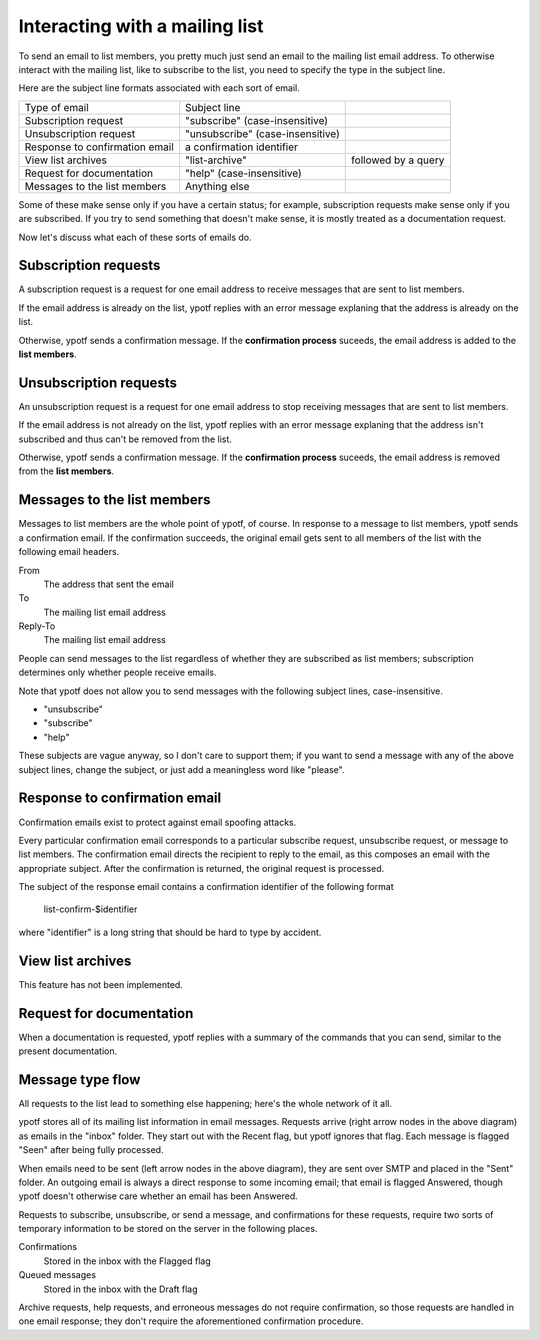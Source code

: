 Interacting with a mailing list
-------------------------------
To send an email to list members, you pretty much just send an email to
the mailing list email address. To otherwise interact with the mailing
list, like to subscribe to the list, you need to specify the type in the
subject line.

Here are the subject line formats associated with each sort of email.

.. csv-table ::
  
    Type of email,Subject line
    Subscription request,\"subscribe\" (case-insensitive)
    Unsubscription request,\"unsubscribe\" (case-insensitive)
    Response to confirmation email,a confirmation identifier
    View list archives,\"list-archive\"\, followed by a query
    Request for documentation,\"help\" (case-insensitive)
    Messages to the list members,Anything else

Some of these make sense only if you have a certain status; for example,
subscription requests make sense only if you are subscribed. If you try
to send something that doesn't make sense, it is mostly treated as a
documentation request.

Now let's discuss what each of these sorts of emails do.

Subscription requests
^^^^^^^^^^^^^^^^^^^^^
A subscription request is a request for one email address to receive
messages that are sent to list members.

If the email address is already on the list, ypotf replies with an error
message explaning that the address is already on the list.

Otherwise, ypotf sends a confirmation message. If the
**confirmation process** suceeds,
the email address is added to the **list members**.

Unsubscription requests
^^^^^^^^^^^^^^^^^^^^^^^
An unsubscription request is a request for one email address to stop
receiving messages that are sent to list members.

If the email address is not already on the list, ypotf replies with an
error message explaning that the address isn't subscribed and thus can't
be removed from the list.

Otherwise, ypotf sends a confirmation message. If the
**confirmation process** suceeds,
the email address is removed from the **list members**.

Messages to the list members
^^^^^^^^^^^^^^^^^^^^^^^^^^^^
Messages to list members are the whole point of ypotf, of course.
In response to a message to list members, ypotf sends a confirmation
email. If the confirmation succeeds, the original email gets sent to
all members of the list with the following email headers.

From
    The address that sent the email
To
    The mailing list email address
Reply-To
    The mailing list email address

People can send messages to the list regardless of whether they are
subscribed as list members; subscription determines only whether people
receive emails.

Note that ypotf does not allow you to send messages with the following
subject lines, case-insensitive.

* "unsubscribe"
* "subscribe"
* "help"

These subjects are vague anyway, so I don't care to support them;
if you want to send a message with any of the above subject lines,
change the subject, or just add a meaningless word like "please".

Response to confirmation email
^^^^^^^^^^^^^^^^^^^^^^^^^^^^^^
Confirmation emails exist to protect against email spoofing attacks.

Every particular confirmation email corresponds to a particular
subscribe request, unsubscribe request, or message to list members.
The confirmation email directs the recipient to reply to the email,
as this composes an email with the appropriate subject.
After the confirmation is returned, the original request is processed.

The subject of the response email contains a confirmation identifier
of the following format

    list-confirm-$identifier

where "identifier" is a long string that should be hard to type by
accident.

View list archives
^^^^^^^^^^^^^^^^^^
This feature has not been implemented.

Request for documentation
^^^^^^^^^^^^^^^^^^^^^^^^^
When a documentation is requested, ypotf replies with a summary of the
commands that you can send, similar to the present documentation.

Message type flow
^^^^^^^^^^^^^^^^^
All requests to the list lead to something else happening; here's the
whole network of it all.

.. graphviz:: flow.dot

ypotf stores all of its mailing list information in email messages.
Requests arrive (right arrow nodes in the above diagram) as emails in
the "inbox" folder. They start out with the Recent flag, but ypotf
ignores that flag. Each message is flagged "Seen" after being fully
processed.

When emails need to be sent (left arrow nodes in the above diagram),
they are sent over SMTP and placed in the "Sent" folder.
An outgoing email is always a direct response to some incoming email;
that email is flagged Answered, though ypotf doesn't otherwise care
whether an email has been Answered.

Requests to subscribe, unsubscribe, or send a message, and confirmations
for these requests, require two sorts of temporary information to be
stored on the server in the following places.

Confirmations
    Stored in the inbox with the Flagged flag 
Queued messages
    Stored in the inbox with the Draft flag

Archive requests, help requests, and erroneous messages do not require
confirmation, so those requests are handled in one email response;
they don't require the aforementioned confirmation procedure.

